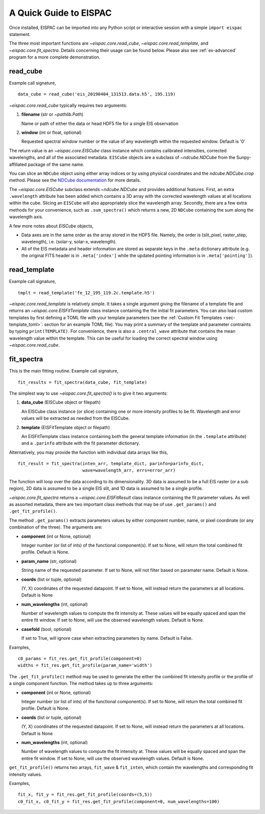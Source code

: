 .. _sec-quick:

A Quick Guide to EISPAC
=======================

Once installed, EISPAC can be imported into any Python script or
interactive session with a simple ``import eispac`` statement.

The three most important functions are `~eispac.core.read_cube`,
`~eispac.core.read_template`, and `~eispac.core.fit_spectra`.
Details concerning their usage can be found below. Please also see :ref:`ex-advanced`
program for a more complete demonstration.

read_cube
---------

Example call signature,

::

   data_cube = read_cube('eis_20190404_131513.data.h5', 195.119)

`~eispac.core.read_cube` typically requires two arguments:

1. **filename** (str or `~pathlib.Path`)

   Name or path of either the data or head HDF5 file for a single EIS observation

2. **window** (int or float, optional)

   Requested spectral window number or the value of any wavelength within the
   requested window. Default is '0'

The return value is an `~eispac.core.EISCube` class instance which contains
calibrated intensities, corrected wavelengths, and all of the associated metadata.
``EISCube`` objects are a subclass of `~ndcube.NDCube` from the Sunpy-affiliated
package of the same name.

You can slice an ``NDCube`` object using either array indices or by using physical
coordinates and the `ndcube.NDCube.crop` method. Please see the `NDCube documentation
<https://docs.sunpy.org/projects/ndcube/en/stable/index.html>`_ for more details.

The `~eispac.core.EISCube` subclass extends `~ndcube.NDCube` and provides
additional features. First, an extra ``.wavelength`` attribute has been added
which contains a 3D array with the corrected wavelength values at all locations
within the cube. Slicing an ``EISCube`` will also appropriately slice the wavelength
array. Secondly, there are a few extra methods for your convenience, such as
``.sum_spectra()`` which returns a new, 2D ``NDCube`` containing the sum along
the wavelength axis.

A few more notes about `EISCube` objects,

- Data axes are in the same order as the array stored in the HDF5 file. Namely, the
  order is (slit_pixel, raster_step, wavelength), i.e. (solar-y, solar-x, wavelength).

- All of the EIS metadata and header information are stored as separate keys in
  the ``.meta`` dictionary attribute (e.g. the original FITS header is in
  ``.meta['index']`` while the updated pointing information is in
  ``.meta['pointing']``).

read_template
-------------

Example call signature,

::

   tmplt = read_template('fe_12_195_119.2c.template.h5')

`~eispac.core.read_template` is relatively simple. It takes a single argument
giving the filename of a template file and returns an `~eispac.core.EISFitTemplate`
class instance containing the the initial fit parameters. You can also load custom 
templates by first defining a TOML file with your template parameters (see the
:ref:`Custom Fit Templates <sec-template_toml>`: section for an example TOML
file). You may print a summary of the template and parameter contraints by typing
``print(TEMPLATE)``. For convenience, there is also a ``.central_wave`` attribute 
that contains the mean wavelength value within the template. This can be useful 
for loading the correct spectral window using `~eispac.core.read_cube`.

fit_spectra
-----------

This is the main fitting routine. Example call signature,

::

   fit_results = fit_spectra(data_cube, fit_template)

The simplest way to use `~eispac.core.fit_spectra()` is to give it two arguments:

1. **data_cube** (EISCube object or filepath)

   An EISCube class instance (or slice) containing one or more intensity profiles
   to be fit. Wavelength and error values will be extracted as needed from the EISCube.

2. **template** (EISFitTemplate object or filepath)

   An EISFitTemplate class instance containing both the general template information
   (in the ``.template`` attribute) and a ``.parinfo`` attribute with the fit parameter
   dictionary.

Alternatively, you may provide the function with individual data arrays like this,

::

   fit_result = fit_spectra(inten_arr, template_dict, parinfo=parinfo_dict,
                            wave=wavelength_arr, errs=error_arr)

The function will loop over the data according to its dimensionality. 3D data is
assumed to be a full EIS raster (or a sub region), 2D data is assumed to be a
single EIS slit, and 1D data is assumed to be a single profile.

`~eispac.core.fit_spectra` returns a `~eispac.core.EISFitResult` class instance
containing the fit parameter values. As well as assorted metadata, there are two
important class methods that may be of use ``.get_params()`` and ``.get_fit_profile()``.

The method ``.get_params()`` extracts parameters values by either component number,
name, or pixel coordinate (or any combination of the three). The arguments are:

- **component** (int or None, optional)

  Integer number (or list of ints) of the functional component(s). If set to None,
  will return the total combined fit profile. Default is None.

- **param_name** (str, optional)

  String name of the requested parameter. If set to None, will not filter based
  on paramater name. Default is None.

- **coords** (list or tuple, optional)

  (Y, X) coordinates of the requested datapoint. If set to None, will instead
  return the parameters at all locations. Default is None

- **num_wavelengths** (int, optional)

  Number of wavelength values to compute the fit intensity at. These values will
  be equally spaced and span the entire fit window. If set to None, will use the
  observed wavelength values. Default is None.

- **casefold** (bool, optional)

  If set to True, will ignore case when extracting parameters by name. Default is False.

Examples,

::

   c0_params = fit_res.get_fit_profile(component=0)
   widths = fit_res.get_fit_profile(param_name='width')

The ``.get_fit_profile()`` method may be used to generate the either the combined fit
intensity profile or the profile of a single component function. The method takes
up to three arguments:

- **component** (int or None, optional)

  Integer number (or list of ints) of the functional component(s). If set to None,
  will return the total combined fit profile. Default is None.

- **coords** (list or tuple, optional)

  (Y, X) coordinates of the requested datapoint. If set to None, will instead
  return the parameters at all locations. Default is None

- **num_wavelengths** (int, optional)

  Number of wavelength values to compute the fit intensity at. These values will
  be equally spaced and span the entire fit window. If set to None, will use the
  observed wavelength values. Default is None.

``get_fit_profile()`` returns two arrays, ``fit_wave`` & ``fit_inten``, which
contain the wavelengths and corresponding fit intensity values.

Examples,

::

   fit_x, fit_y = fit_res.get_fit_profile(coords=(5,5))
   c0_fit_x, c0_fit_y = fit_res.get_fit_profile(component=0, num_wavelengths=100)
